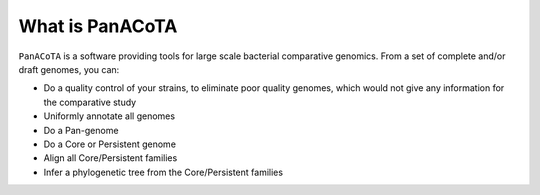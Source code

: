 ===================
What is PanACoTA
===================

``PanACoTA`` is a software providing tools for large scale bacterial comparative genomics. From a set of complete and/or draft genomes, you can:

- Do a quality control of your strains, to eliminate poor quality genomes, which would not give any information for the comparative study
- Uniformly annotate all genomes
- Do a Pan-genome
- Do a Core or Persistent genome
- Align all Core/Persistent families
- Infer a phylogenetic tree from the Core/Persistent families
